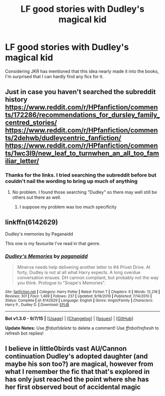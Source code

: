 #+TITLE: LF good stories with Dudley's magical kid

* LF good stories with Dudley's magical kid
:PROPERTIES:
:Author: ArguingPizza
:Score: 10
:DateUnix: 1443695661.0
:DateShort: 2015-Oct-01
:FlairText: Request
:END:
Considering JKR has mentioned that this idea nearly made it into the books, I'm surprised that I can hardly find any fics for it.


** Just in case you haven't searched the subreddit history [[https://www.reddit.com/r/HPfanfiction/comments/172286/recommendations_for_dursley_family_centred_stories/]] [[https://www.reddit.com/r/HPfanfiction/comments/2dehwb/dudleycentric_fanfiction/]] [[https://www.reddit.com/r/HPfanfiction/comments/1wc3l9/new_leaf_to_turnwhen_an_all_too_familiar_letter/]]
:PROPERTIES:
:Author: Doctor_Narwhal
:Score: 7
:DateUnix: 1443696959.0
:DateShort: 2015-Oct-01
:END:

*** Thanks for the links. I tried searching the subreddit before but couldn't nail the wording to bring up much of anything
:PROPERTIES:
:Author: ArguingPizza
:Score: 6
:DateUnix: 1443698401.0
:DateShort: 2015-Oct-01
:END:

**** No problem. I found those searching "Dudley" so there may well still be others out there as well.
:PROPERTIES:
:Author: Doctor_Narwhal
:Score: 6
:DateUnix: 1443698918.0
:DateShort: 2015-Oct-01
:END:

***** I suppose my problem was too much specificity
:PROPERTIES:
:Author: ArguingPizza
:Score: 4
:DateUnix: 1443700255.0
:DateShort: 2015-Oct-01
:END:


** linkffn(6142629)

Dudley's memories by Paganaidd

This one is my favourite I've read in that genre.
:PROPERTIES:
:Author: yukkykitty
:Score: 4
:DateUnix: 1443719292.0
:DateShort: 2015-Oct-01
:END:

*** [[http://www.fanfiction.net/s/6142629/1/][*/Dudley's Memories/*]] by [[https://www.fanfiction.net/u/1930591/paganaidd][/paganaidd/]]

#+begin_quote
  Minerva needs help delivering another letter to #4 Privet Drive. At forty, Dudley is not at all what Harry expects. A long overdue conversation ensues. DH cannon compliant, but probably not the way you think. Prologue to "Snape's Memories".
#+end_quote

^{/Site/: [[http://www.fanfiction.net/][fanfiction.net]] *|* /Category/: Harry Potter *|* /Rated/: Fiction T *|* /Chapters/: 6 *|* /Words/: 12,218 *|* /Reviews/: 301 *|* /Favs/: 1,469 *|* /Follows/: 237 *|* /Updated/: 9/16/2010 *|* /Published/: 7/14/2010 *|* /Status/: Complete *|* /id/: 6142629 *|* /Language/: English *|* /Genre/: Angst/Family *|* /Characters/: Harry P., Dudley D. *|* /Download/: [[http://www.p0ody-files.com/ff_to_ebook/mobile/makeEpub.php?id=6142629][EPUB]]}

--------------

*Bot v1.3.0 - 9/7/15* *|* [[[https://github.com/tusing/reddit-ffn-bot/wiki/Usage][Usage]]] | [[[https://github.com/tusing/reddit-ffn-bot/wiki/Changelog][Changelog]]] | [[[https://github.com/tusing/reddit-ffn-bot/issues/][Issues]]] | [[[https://github.com/tusing/reddit-ffn-bot/][GitHub]]]

*Update Notes:* Use /ffnbot!delete/ to delete a comment! Use /ffnbot!refresh/ to refresh bot replies!
:PROPERTIES:
:Author: FanfictionBot
:Score: 2
:DateUnix: 1443719325.0
:DateShort: 2015-Oct-01
:END:


** I believe in little0birds vast AU/Cannon continuation Dudley's adopted daughter (and maybe his son too?) are magical, however from what I remember the fic that that's explored in has only just reached the point where she has her first observed bout of accidental magic
:PROPERTIES:
:Author: Eric_Stephens
:Score: 1
:DateUnix: 1443741107.0
:DateShort: 2015-Oct-02
:END:
